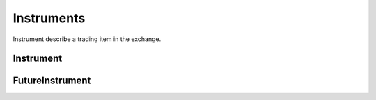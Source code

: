 ================
Instruments
================

Instrument describe a trading item in the exchange.

Instrument
============

.. class:: Instrument

    .. attribute:: exchange

        The :class:`~Exchange` the instrument belongs to

    .. attribute:: symbol

        The symbol of the instrument.Usually describe as "BTCUSTD".

    .. attribute:: listing_date

        The date the instrument listed in the :class:`~exchange`.

    .. attribute:: expiry_date

        Some instruments would be delisted in the exchange. The date when the
        instrument was delisted is the expiry_date. But as for some future
        instrument, the expiry date means the date when the constract ends.

    .. TODO

    .. attribute:: underlying

        pass

    .. attribute:: quote_currency

        pass

    .. attribute:: lot_size

        pass

    .. attribute:: tick_size

        pass

    .. attribute:: maker_fee

        pass

    .. attribute:: taker_fee

        pass


FutureInstrument
==================

.. class:: FutureInstrument

    .. attribute:: root_symbol

        pass

    .. attribute:: init_margin_rate

        pass

    .. attribute:: maint_margin_rate

        pass

    .. attribute:: settlement_fee

        pass

    .. attribute:: settlement_currency

        pass

    .. attribute:: settle_date

        pass

    .. attribute:: front_date

        pass

    .. attribute:: reference_symbol

        pass

    .. attribute:: deleverage

        pass